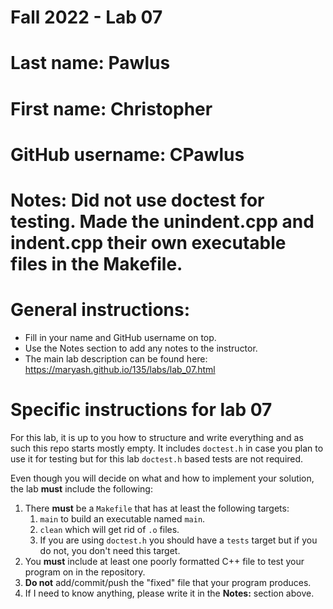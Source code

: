 * Fall 2022 - Lab 07

* Last name: Pawlus

* First name: Christopher

* GitHub username: CPawlus

* Notes: Did not use doctest for testing. Made the unindent.cpp and indent.cpp their own executable files in the Makefile.
  
* General instructions:
- Fill in your name and GitHub username on top.
- Use the Notes section to add any notes to the instructor.
- The main lab description can be found here:
  https://maryash.github.io/135/labs/lab_07.html 


* Specific instructions for lab 07

For this lab, it is up to you how to structure and write everything
and as such this repo starts mostly empty. It includes ~doctest.h~ in
case you plan to use it for testing but for this lab ~doctest.h~ based
tests are not required.

Even though you will decide on what and how to implement your
solution, the lab *must* include the following:

1. There *must* be a ~Makefile~ that has at least the following
   targets: 
   1. ~main~ to build an executable named ~main~.
   2. ~clean~ which will get rid of ~.o~ files.
   3. If you are using ~doctest.h~ you should have a ~tests~ target but
      if you do not, you don't need this target.
2. You *must* include at least one poorly formatted C++ file to test
   your program on in the repository.
3. *Do not* add/commit/push the "fixed" file that your program
   produces.
4. If I need to know anything, please write it in the *Notes:* section
   above.




